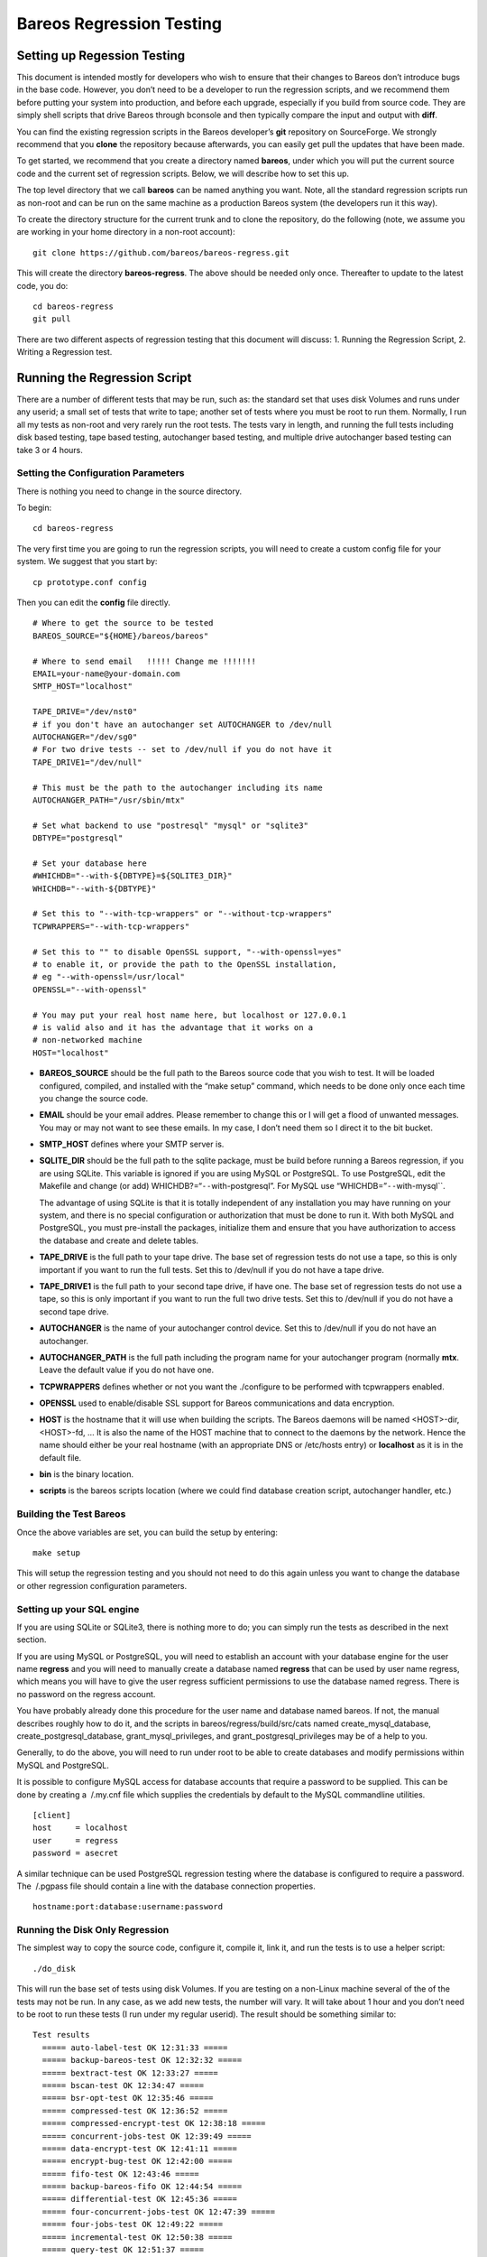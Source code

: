 Bareos Regression Testing
=========================

Setting up Regession Testing
----------------------------

This document is intended mostly for developers who wish to ensure that
their changes to Bareos don’t introduce bugs in the base code. However,
you don’t need to be a developer to run the regression scripts, and we
recommend them before putting your system into production, and before
each upgrade, especially if you build from source code. They are simply
shell scripts that drive Bareos through bconsole and then typically
compare the input and output with **diff**.

You can find the existing regression scripts in the Bareos developer’s
**git** repository on SourceForge. We strongly recommend that you
**clone** the repository because afterwards, you can easily get pull the
updates that have been made.

To get started, we recommend that you create a directory named
**bareos**, under which you will put the current source code and the
current set of regression scripts. Below, we will describe how to set
this up.

The top level directory that we call **bareos** can be named anything
you want. Note, all the standard regression scripts run as non-root and
can be run on the same machine as a production Bareos system (the
developers run it this way).

To create the directory structure for the current trunk and to clone the
repository, do the following (note, we assume you are working in your
home directory in a non-root account):

::

    git clone https://github.com/bareos/bareos-regress.git

This will create the directory **bareos-regress**. The above should be
needed only once. Thereafter to update to the latest code, you do:

::

    cd bareos-regress
    git pull

There are two different aspects of regression testing that this document
will discuss: 1. Running the Regression Script, 2. Writing a Regression
test.

Running the Regression Script
-----------------------------

There are a number of different tests that may be run, such as: the
standard set that uses disk Volumes and runs under any userid; a small
set of tests that write to tape; another set of tests where you must be
root to run them. Normally, I run all my tests as non-root and very
rarely run the root tests. The tests vary in length, and running the
full tests including disk based testing, tape based testing, autochanger
based testing, and multiple drive autochanger based testing can take 3
or 4 hours.

Setting the Configuration Parameters
~~~~~~~~~~~~~~~~~~~~~~~~~~~~~~~~~~~~

There is nothing you need to change in the source directory.

To begin:

::

    cd bareos-regress

The very first time you are going to run the regression scripts, you
will need to create a custom config file for your system. We suggest
that you start by:

::

    cp prototype.conf config

Then you can edit the **config** file directly.

::

    # Where to get the source to be tested
    BAREOS_SOURCE="${HOME}/bareos/bareos"

    # Where to send email   !!!!! Change me !!!!!!!
    EMAIL=your-name@your-domain.com
    SMTP_HOST="localhost"

    TAPE_DRIVE="/dev/nst0"
    # if you don't have an autochanger set AUTOCHANGER to /dev/null
    AUTOCHANGER="/dev/sg0"
    # For two drive tests -- set to /dev/null if you do not have it
    TAPE_DRIVE1="/dev/null"

    # This must be the path to the autochanger including its name
    AUTOCHANGER_PATH="/usr/sbin/mtx"

    # Set what backend to use "postresql" "mysql" or "sqlite3"
    DBTYPE="postgresql"

    # Set your database here
    #WHICHDB="--with-${DBTYPE}=${SQLITE3_DIR}"
    WHICHDB="--with-${DBTYPE}"

    # Set this to "--with-tcp-wrappers" or "--without-tcp-wrappers"
    TCPWRAPPERS="--with-tcp-wrappers"

    # Set this to "" to disable OpenSSL support, "--with-openssl=yes"
    # to enable it, or provide the path to the OpenSSL installation,
    # eg "--with-openssl=/usr/local"
    OPENSSL="--with-openssl"

    # You may put your real host name here, but localhost or 127.0.0.1
    # is valid also and it has the advantage that it works on a
    # non-networked machine
    HOST="localhost"

-  **BAREOS_SOURCE** should be the full path to the Bareos source code
   that you wish to test. It will be loaded configured, compiled, and
   installed with the “make setup” command, which needs to be done only
   once each time you change the source code.

-  **EMAIL** should be your email addres. Please remember to change this
   or I will get a flood of unwanted messages. You may or may not want
   to see these emails. In my case, I don’t need them so I direct it to
   the bit bucket.

-  **SMTP_HOST** defines where your SMTP server is.

-  **SQLITE_DIR** should be the full path to the sqlite package, must be
   build before running a Bareos regression, if you are using SQLite.
   This variable is ignored if you are using MySQL or PostgreSQL. To use
   PostgreSQL, edit the Makefile and change (or add)
   WHICHDB?=“``--``\ with-postgresql”. For MySQL use
   “WHICHDB=”\ ``--``\ with-mysql``.

   The advantage of using SQLite is that it is totally independent of
   any installation you may have running on your system, and there is no
   special configuration or authorization that must be done to run it.
   With both MySQL and PostgreSQL, you must pre-install the packages,
   initialize them and ensure that you have authorization to access the
   database and create and delete tables.

-  **TAPE_DRIVE** is the full path to your tape drive. The base set of
   regression tests do not use a tape, so this is only important if you
   want to run the full tests. Set this to /dev/null if you do not have
   a tape drive.

-  **TAPE_DRIVE1** is the full path to your second tape drive, if have
   one. The base set of regression tests do not use a tape, so this is
   only important if you want to run the full two drive tests. Set this
   to /dev/null if you do not have a second tape drive.

-  **AUTOCHANGER** is the name of your autochanger control device. Set
   this to /dev/null if you do not have an autochanger.

-  **AUTOCHANGER_PATH** is the full path including the program name for
   your autochanger program (normally **mtx**. Leave the default value
   if you do not have one.

-  **TCPWRAPPERS** defines whether or not you want the ./configure to be
   performed with tcpwrappers enabled.

-  **OPENSSL** used to enable/disable SSL support for Bareos
   communications and data encryption.

-  **HOST** is the hostname that it will use when building the scripts.
   The Bareos daemons will be named <HOST>-dir, <HOST>-fd, … It is also
   the name of the HOST machine that to connect to the daemons by the
   network. Hence the name should either be your real hostname (with an
   appropriate DNS or /etc/hosts entry) or **localhost** as it is in the
   default file.

-  **bin** is the binary location.

-  **scripts** is the bareos scripts location (where we could find
   database creation script, autochanger handler, etc.)

Building the Test Bareos
~~~~~~~~~~~~~~~~~~~~~~~~

Once the above variables are set, you can build the setup by entering:

::

    make setup

This will setup the regression testing and you should not need to do
this again unless you want to change the database or other regression
configuration parameters.

Setting up your SQL engine
~~~~~~~~~~~~~~~~~~~~~~~~~~

If you are using SQLite or SQLite3, there is nothing more to do; you can
simply run the tests as described in the next section.

If you are using MySQL or PostgreSQL, you will need to establish an
account with your database engine for the user name **regress** and you
will need to manually create a database named **regress** that can be
used by user name regress, which means you will have to give the user
regress sufficient permissions to use the database named regress. There
is no password on the regress account.

You have probably already done this procedure for the user name and
database named bareos. If not, the manual describes roughly how to do
it, and the scripts in bareos/regress/build/src/cats named
create_mysql_database, create_postgresql_database,
grant_mysql_privileges, and grant_postgresql_privileges may be of a help
to you.

Generally, to do the above, you will need to run under root to be able
to create databases and modify permissions within MySQL and PostgreSQL.

It is possible to configure MySQL access for database accounts that
require a password to be supplied. This can be done by creating a
 /.my.cnf file which supplies the credentials by default to the MySQL
commandline utilities.

::

    [client]
    host     = localhost
    user     = regress
    password = asecret

A similar technique can be used PostgreSQL regression testing where the
database is configured to require a password. The  /.pgpass file should
contain a line with the database connection properties.

::

    hostname:port:database:username:password

Running the Disk Only Regression
~~~~~~~~~~~~~~~~~~~~~~~~~~~~~~~~

The simplest way to copy the source code, configure it, compile it, link
it, and run the tests is to use a helper script:

::

    ./do_disk

This will run the base set of tests using disk Volumes. If you are
testing on a non-Linux machine several of the of the tests may not be
run. In any case, as we add new tests, the number will vary. It will
take about 1 hour and you don’t need to be root to run these tests (I
run under my regular userid). The result should be something similar to:

::

    Test results
      ===== auto-label-test OK 12:31:33 =====
      ===== backup-bareos-test OK 12:32:32 =====
      ===== bextract-test OK 12:33:27 =====
      ===== bscan-test OK 12:34:47 =====
      ===== bsr-opt-test OK 12:35:46 =====
      ===== compressed-test OK 12:36:52 =====
      ===== compressed-encrypt-test OK 12:38:18 =====
      ===== concurrent-jobs-test OK 12:39:49 =====
      ===== data-encrypt-test OK 12:41:11 =====
      ===== encrypt-bug-test OK 12:42:00 =====
      ===== fifo-test OK 12:43:46 =====
      ===== backup-bareos-fifo OK 12:44:54 =====
      ===== differential-test OK 12:45:36 =====
      ===== four-concurrent-jobs-test OK 12:47:39 =====
      ===== four-jobs-test OK 12:49:22 =====
      ===== incremental-test OK 12:50:38 =====
      ===== query-test OK 12:51:37 =====
      ===== recycle-test OK 12:53:52 =====
      ===== restore2-by-file-test OK 12:54:53 =====
      ===== restore-by-file-test OK 12:55:40 =====
      ===== restore-disk-seek-test OK 12:56:29 =====
      ===== six-vol-test OK 12:57:44 =====
      ===== span-vol-test OK 12:58:52 =====
      ===== sparse-compressed-test OK 13:00:00 =====
      ===== sparse-test OK 13:01:04 =====
      ===== two-jobs-test OK 13:02:39 =====
      ===== two-vol-test OK 13:03:49 =====
      ===== verify-vol-test OK 13:04:56 =====
      ===== weird-files2-test OK 13:05:47 =====
      ===== weird-files-test OK 13:06:33 =====
      ===== migration-job-test OK 13:08:15 =====
      ===== migration-jobspan-test OK 13:09:33 =====
      ===== migration-volume-test OK 13:10:48 =====
      ===== migration-time-test OK 13:12:59 =====
      ===== hardlink-test OK 13:13:50 =====
      ===== two-pool-test OK 13:18:17 =====
      ===== fast-two-pool-test OK 13:24:02 =====
      ===== two-volume-test OK 13:25:06 =====
      ===== incremental-2disk OK 13:25:57 =====
      ===== 2drive-incremental-2disk OK 13:26:53 =====
      ===== scratch-pool-test OK 13:28:01 =====
    Total time = 0:57:55 or 3475 secs

and the working tape tests are run with

::

    make full_test

    Test results

      ===== Bareos tape test OK =====
      ===== Small File Size test OK =====
      ===== restore-by-file-tape test OK =====
      ===== incremental-tape test OK =====
      ===== four-concurrent-jobs-tape OK =====
      ===== four-jobs-tape OK =====

Each separate test is self contained in that it initializes to run
Bareos from scratch (i.e. newly created database). It will also kill any
Bareos session that is currently running. In addition, it uses ports
8101, 8102, and 8103 so that it does not intefere with a production
system.

Alternatively, you can do the ./do_disk work by hand with:

::

    make setup

The above will then copy the source code within the regression tree (in
directory regress/build), configure it, and build it. There should be no
errors. If there are, please correct them before continuing. From this
point on, as long as you don’t change the Bareos source code, you should
not need to repeat any of the above steps. If you pull down a new
version of the source code, simply run **make setup** again.

Once Bareos is built, you can run the basic disk only non-root
regression test by entering:

::

    make test

Other Tests
~~~~~~~~~~~

There are a number of other tests that can be run as well. All the tests
are a simply shell script keep in the regress directory. For example the
”make test`\` simply executes **./all-non-root-tests**. The other tests,
which are invoked by directly running the script are:

all_non-root-tests
    All non-tape tests not requiring root. This is the standard set of
    tests, that in general, backup some data, then restore it, and
    finally compares the restored data with the original data.
all-root-tests
    All non-tape tests requiring root permission. These are a relatively
    small number of tests that require running as root. The amount of
    data backed up can be quite large. For example, one test backs up
    /usr, another backs up /etc. One or more of these tests reports an
    error – I’ll fix it one day.
all-non-root-tape-tests
    All tape test not requiring root. There are currently three tests,
    all run without being root, and backup to a tape. The first two
    tests use one volume, and the third test requires an autochanger,
    and uses two volumes. If you don’t have an autochanger, then this
    script will probably produce an error.
all-tape-and-file-tests
    All tape and file tests not requiring root. This includes just about
    everything, and I don’t run it very often.

If a Test Fails
~~~~~~~~~~~~~~~

If you one or more tests fail, the line output will be similar to:

::

      !!!!! concurrent-jobs-test failed!!! !!!!!

If you want to determine why the test failed, you will need to rerun the
script with the debug output turned on. You do so by defining the
environment variable **REGRESS_DEBUG** with commands such as:

::

    REGRESS_DEBUG=1
    export REGRESS_DEBUG

Then from the “regress” directory (all regression scripts assume that
you have “regress” as the current directory), enter:

::

    tests/test-name

where test-name should be the name of a test script – for example:
**tests/backup-bareos-test**.

Testing a Binary Installation
-----------------------------

If you have installed your Bareos from a binary release such as (rpms or
debs), you can still run regression tests on it. First, make sure that
your regression **config** file uses the same catalog backend as your
installed binaries. Then define the variables ``bin`` and ``scripts``
variables in your config file.

Example:

::

    bin=/usr/sbin/
    scripts=/usr/lib/bareos/scripts/

The ``./scripts/prepare-other-loc`` will tweak the regress scripts to
use your binary location. You will need to run it manually once before
you run any regression tests.

::

    $ ./scripts/prepare-other-loc
    $ ./tests/backup-bareos-test
    ...

All regression scripts must be run by hand or by calling the test
scripts. These are principally scripts that begin with **all_…** such as
**all_disk_tests**, **./all_test** …

None of the **./do_disk**, **./do_all**, **./nightly…** scripts will
work.

If you want to switch back to running the regression scripts from
source, first remove the **bin** and **scripts** variables from your
**config** file and rerun the ``make setup`` step.

Running a Single Test
---------------------

If you wish to run a single test, you can simply:

::

    cd regress
    tests/<name-of-test>

or, if the source code has been updated, you would do:

::

    cd bareos
    git pull
    cd regress
    make setup
    tests/backup-to-null

Writing a Regression Test
-------------------------

Any developer, who implements a major new feature, should write a
regression test that exercises and validates the new feature. Each
regression test is a complete test by itself. It terminates any running
Bareos, initializes the database, starts Bareos, then runs the test by
using the console program.

Running the Tests by Hand
~~~~~~~~~~~~~~~~~~~~~~~~~

You can run any individual test by hand by cd’ing to the **regress**
directory and entering:

::

    tests/<test-name>

Directory Structure
~~~~~~~~~~~~~~~~~~~

The directory structure of the regression tests is:

::

      regress                - Makefile, scripts to start tests
        |------ scripts      - Scripts (and old configuration files)
        |------ tests        - All test scripts are here
        |------ configs      - configuration files (for newer tests)
        |
        |------------------ -- All directories below this point are used
        |                       for testing, but are created from the
        |                       above directories and are removed with
        |                       "make distclean"
        |
        |------ bin          - This is the install directory for
        |                        Bareos to be used testing
        |------ build        - Where the Bareos source build tree is
        |------ tmp          - Most temp files go here
        |------ working      - Bareos working directory
        |------ weird-files  - Weird files used in two of the tests.

Adding a New Test
~~~~~~~~~~~~~~~~~

If you want to write a new regression test, it is best to start with one
of the existing test scripts, and modify it to do the new test.

When adding a new test, be extremely careful about adding anything to
any of the daemons’ configuration files. The reason is that it may
change the prompts that are sent to the console. For example, adding a
Pool means that the current scripts, which assume that Bareos
automatically selects a Pool, will now be presented with a new prompt,
so the test will fail. If you need to enhance the configuration files,
consider making your own versions.

Running a Test Under The Debugger
~~~~~~~~~~~~~~~~~~~~~~~~~~~~~~~~~

You can run a test under the debugger (actually run a Bareos daemon
under the debugger) by first setting the environment variable
**REGRESS_WAIT** with commands such as:

::

    REGRESS_WAIT=1
    export REGRESS_WAIT

Then executing the script. When the script prints the following line:

::

    Start Bareos under debugger and enter anything when ready ...

You start the Bareos component you want to run under the debugger in a
different shell window. For example:

::

    cd .../regress/bin
    gdb bareos-sd
    (possibly set breakpoints, ...)
    run -s -f

Then enter any character in the window with the above message. An error
message will appear saying that the daemon you are debugging is already
running, which is the case. You can simply ignore the error message.
